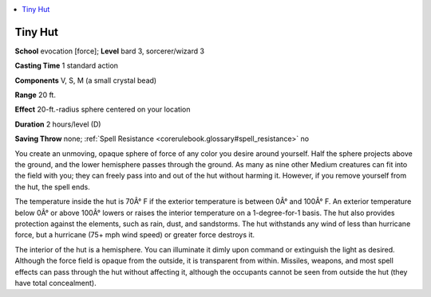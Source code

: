 
.. _`corerulebook.spells.tinyhut`:

.. contents:: \ 

.. _`corerulebook.spells.tinyhut#tiny_hut`:

Tiny Hut
=========

\ **School**\  evocation [force]; \ **Level**\  bard 3, sorcerer/wizard 3

\ **Casting Time**\  1 standard action

\ **Components**\  V, S, M (a small crystal bead)

\ **Range**\  20 ft.

\ **Effect**\  20-ft.-radius sphere centered on your location

\ **Duration**\  2 hours/level (D)

\ **Saving Throw**\  none; :ref:`Spell Resistance <corerulebook.glossary#spell_resistance>`\  no

You create an unmoving, opaque sphere of force of any color you desire around yourself. Half the sphere projects above the ground, and the lower hemisphere passes through the ground. As many as nine other Medium creatures can fit into the field with you; they can freely pass into and out of the hut without harming it. However, if you remove yourself from the hut, the spell ends.

The temperature inside the hut is 70Â° F if the exterior temperature is between 0Â° and 100Â° F. An exterior temperature below 0Â° or above 100Â° lowers or raises the interior temperature on a 1-degree-for-1 basis. The hut also provides protection against the elements, such as rain, dust, and sandstorms. The hut withstands any wind of less than hurricane force, but a hurricane (75+ mph wind speed) or greater force destroys it.

The interior of the hut is a hemisphere. You can illuminate it dimly upon command or extinguish the light as desired. Although the force field is opaque from the outside, it is transparent from within. Missiles, weapons, and most spell effects can pass through the hut without affecting it, although the occupants cannot be seen from outside the hut (they have total concealment).

